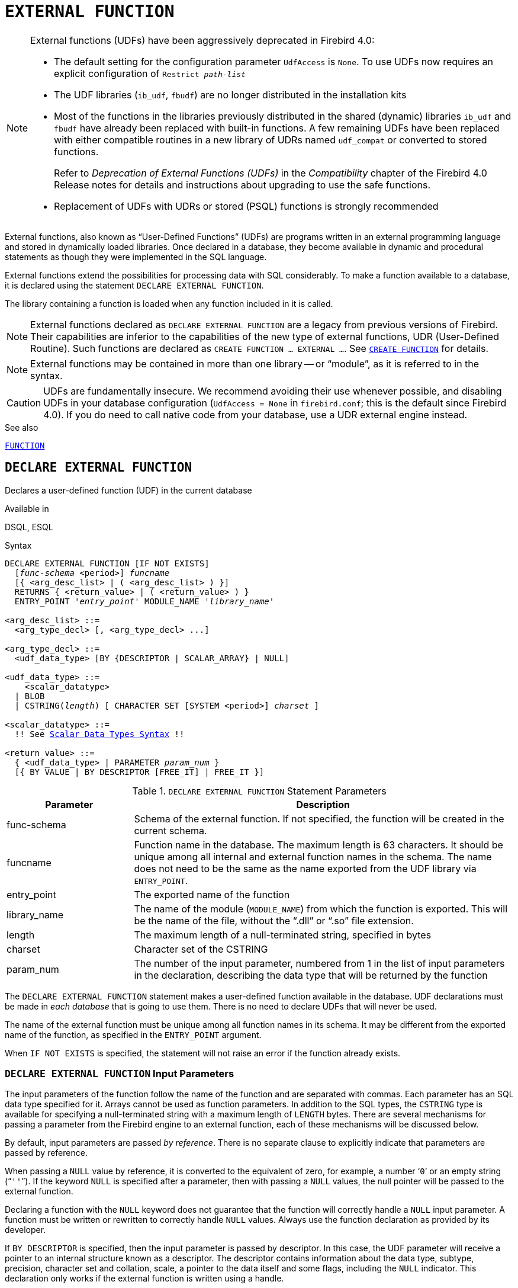 [#langref-ddl-extfunc]
= `EXTERNAL FUNCTION`

[NOTE]
====
External functions (UDFs) have been aggressively deprecated in Firebird 4.0:

* The default setting for the configuration parameter `UdfAccess` is `None`.
To use UDFs now requires an explicit configuration of `Restrict __path-list__`
* The UDF libraries (`ib_udf`, `fbudf`) are no longer distributed in the installation kits
* Most of the functions in the libraries previously distributed in the shared (dynamic) libraries `ib_udf` and `fbudf` have already been replaced with built-in functions.
A few remaining UDFs have been replaced with either compatible routines in a new library of UDRs named `udf_compat` or converted to stored functions.
+
Refer to _Deprecation of External Functions (UDFs)_ in the _Compatibility_ chapter of the Firebird 4.0 Release notes for details and instructions about upgrading to use the safe functions.
* Replacement of UDFs with UDRs or stored (PSQL) functions is strongly recommended
====

External functions, also known as "`User-Defined Functions`" (UDFs) are programs written in an external programming language and stored in dynamically loaded libraries.
Once declared in a database, they become available in dynamic and procedural statements as though they were implemented in the SQL language.

External functions extend the possibilities for processing data with SQL considerably.
To make a function available to a database, it is declared using the statement `DECLARE EXTERNAL FUNCTION`.

The library containing a function is loaded when any function included in it is called.

[NOTE]
====
External functions declared as `DECLARE EXTERNAL FUNCTION` are a legacy from previous versions of Firebird.
Their capabilities are inferior to the capabilities of the new type of external functions, UDR (User-Defined Routine).
Such functions are declared as `CREATE FUNCTION ... EXTERNAL ...`.
See <<langref-ddl-func-create,`CREATE FUNCTION`>> for details.
====

[NOTE]
====
External functions may be contained in more than one library -- or "`module`", as it is referred to in the syntax.
====

[CAUTION]
====
UDFs are fundamentally insecure.
We recommend avoiding their use whenever possible, and disabling UDFs in your database configuration (`UdfAccess = None` in `firebird.conf`; this is the default since Firebird 4.0).
If you do need to call native code from your database, use a UDR external engine instead.
====

.See also
<<langref-ddl-function,`FUNCTION`>>

[#langref-ddl-extfunc-declare]
== `DECLARE EXTERNAL FUNCTION`

Declares a user-defined function (UDF) in the current database

.Available in
DSQL, ESQL

.Syntax
[listing,subs="+quotes,macros"]
----
DECLARE EXTERNAL FUNCTION [IF NOT EXISTS]
  [_func-schema_ <period>] _funcname_
  [{ <arg_desc_list> | ( <arg_desc_list> ) }]
  RETURNS { <return_value> | ( <return_value> ) }
  ENTRY_POINT '_entry_point_' MODULE_NAME '_library_name_'

<arg_desc_list> ::=
  <arg_type_decl> [, <arg_type_decl> ...]

<arg_type_decl> ::=
  <udf_data_type> [BY {DESCRIPTOR | SCALAR_ARRAY} | NULL]

<udf_data_type> ::=
    <scalar_datatype>
  | BLOB
  | CSTRING(_length_) [ CHARACTER SET [SYSTEM <period>] _charset_ ]

<scalar_datatype> ::=
  !! See <<langref-datatypes-syntax-scalar,Scalar Data Types Syntax>> !!

<return_value> ::=
  { <udf_data_type> | PARAMETER _param_num_ }
  [{ BY VALUE | BY DESCRIPTOR [FREE_IT] | FREE_IT }]
----

[#langref-ddl-tbl-declarefunc]
.`DECLARE EXTERNAL FUNCTION` Statement Parameters
[cols="<1,<3", options="header",stripes="none"]
|===
^| Parameter
^| Description

|func-schema
|Schema of the external function.
If not specified, the function will be created in the current schema.

|funcname
|Function name in the database.
The maximum length is 63 characters.
It should be unique among all internal and external function names in the schema.
The name does not need to be the same as the name exported from the UDF library via `ENTRY_POINT`.

|entry_point
|The exported name of the function

|library_name
|The name of the module (`MODULE_NAME`) from which the function is exported.
This will be the name of the file, without the "`.dll`" or "`.so`" file extension.

|length
|The maximum length of a null-terminated string, specified in bytes

|charset
|Character set of the CSTRING

|param_num
|The number of the input parameter, numbered from 1 in the list of input parameters in the declaration, describing the data type that will be returned by the function
|===

The `DECLARE EXTERNAL FUNCTION` statement makes a user-defined function available in the database.
UDF declarations must be made in _each database_ that is going to use them.
There is no need to declare UDFs that will never be used.

The name of the external function must be unique among all function names in its schema.
It may be different from the exported name of the function, as specified in the `ENTRY_POINT` argument.

When `IF NOT EXISTS` is specified, the statement will not raise an error if the function already exists.
// TODO Behaviour when a stored function by that name exists?

[#langref-ddl-extfunc-inp]
=== `DECLARE EXTERNAL FUNCTION` Input Parameters

The input parameters of the function follow the name of the function and are separated with commas.
Each parameter has an SQL data type specified for it.
Arrays cannot be used as function parameters.
In addition to the SQL types, the `CSTRING` type is available for specifying a null-terminated string with a maximum length of `LENGTH` bytes.
There are several mechanisms for passing a parameter from the Firebird engine to an external function, each of these mechanisms will be discussed below.

By default, input parameters are passed _by reference_.
There is no separate clause to explicitly indicate that parameters are passed by reference.

When passing a `NULL` value by reference, it is converted to the equivalent of zero, for example, a number '```0```' or an empty string ("```''```").
If the keyword `NULL` is specified after a parameter, then with passing a `NULL` values, the null pointer will be passed to the external function.

Declaring a function with the `NULL` keyword does not guarantee that the function will correctly handle a `NULL` input parameter.
A function must be written or rewritten to correctly handle `NULL` values.
Always use the function declaration as provided by its developer.

If `BY DESCRIPTOR` is specified, then the input parameter is passed by descriptor.
In this case, the UDF parameter will receive a pointer to an internal structure known as a descriptor.
The descriptor contains information about the data type, subtype, precision, character set and collation, scale, a pointer to the data itself and some flags, including the `NULL` indicator.
// TODO Meaning of 'handle' unclear
This declaration only works if the external function is written using a handle.

[WARNING]
====
When passing a function parameter by descriptor, the passed value is not cast to the declared data type.
====

The `BY SCALAR_ARRAY` clause is used when passing arrays as input parameters.
Unlike other types, you cannot return an array from a UDF.

[#langref-ddl-extfunc-keywords]
==== Clauses and Keywords

`RETURNS` clause::
(Required) specifies the output parameter returned by the function.
A function is scalar, it returns one value (output parameter).
The output parameter can be of any SQL type (except an array or an array element) or a null-terminated string (`CSTRING`).
The output parameter can be passed by reference (the default), by descriptor or by value.
If the `BY DESCRIPTOR` clause is specified, the output parameter is passed by descriptor.
If the `BY VALUE` clause is specified, the output parameter is passed by value.

`PARAMETER` keyword::
specifies that the function returns the value from the parameter under number _param_num_.
It is necessary if you need to return a value of data type `BLOB`.

`FREE_IT` keyword::
means that the memory allocated for storing the return value will be freed after the function is executed.
It is used only if the memory was allocated dynamically in the UDF.
In such a UDF, the memory must be allocated with the help of the `ib_util_malloc` function from the [path]`ib_util` module, a requirement for compatibility with the functions used in Firebird code and in the code of the shipped UDF modules, for allocating and freeing memory.

`ENTRY_POINT` clause::
specifies the name of the entry point (the name of the imported function), as exported from the module.

`MODULE_NAME` clause::
defines the name of the module where the exported function is located.
The link to the module should not be the full path and extension of the file, if that can be avoided.
If the module is located in the default location (in the `../UDF` subdirectory of the Firebird server root) or in a location explicitly configured in [path]`firebird.conf`, it makes it easier to move the database between different platforms.
The `UDFAccess` parameter in the firebird.conf file allows access restrictions to external functions modules to be configured.

Any user connected to the database can declare an external function (UDF).

[#langref-ddl-extfunc-create-who]
=== Who Can Create an External Function

The `DECLARE EXTERNAL FUNCTION` statement can be executed by:

* <<langref-security-administrators,Administrators>>
* Users with the `CREATE FUNCTION` privilege

The user who created the function becomes its owner.

=== Examples using `DECLARE EXTERNAL FUNCTION`

. Declaring the `addDay` external function located in the `fbudf` module.
The input and output parameters are passed by reference.
+
[source]
----
DECLARE EXTERNAL FUNCTION addDay
  TIMESTAMP, INT
  RETURNS TIMESTAMP
  ENTRY_POINT 'addDay' MODULE_NAME 'fbudf';
----
. Declaring the `invl` external function located in the `fbudf` module.
The input and output parameters are passed by descriptor.
+
[source]
----
DECLARE EXTERNAL FUNCTION invl
  INT BY DESCRIPTOR, INT BY DESCRIPTOR
  RETURNS INT BY DESCRIPTOR
  ENTRY_POINT 'idNvl' MODULE_NAME 'fbudf';
----
. Declaring the `isLeapYear` external function located in the `fbudf` module.
The input parameter is passed by reference, while the output parameter is passed by value.
+
[source]
----
DECLARE EXTERNAL FUNCTION isLeapYear
  TIMESTAMP
  RETURNS INT BY VALUE
  ENTRY_POINT 'isLeapYear' MODULE_NAME 'fbudf';
----
. Declaring the `i64Truncate` external function located in the `fbudf` module.
The input and output parameters are passed by descriptor.
The second parameter of the function is used as the return value.
+
[source]
----
DECLARE EXTERNAL FUNCTION i64Truncate
  NUMERIC(18) BY DESCRIPTOR, NUMERIC(18) BY DESCRIPTOR
  RETURNS PARAMETER 2
  ENTRY_POINT 'fbtruncate' MODULE_NAME 'fbudf';
----

.See also
<<langref-ddl-extfunc-alter>>, <<langref-ddl-extfunc-drop>>, <<langref-ddl-func-create,`CREATE FUNCTION`>>

[#langref-ddl-extfunc-alter]
== `ALTER EXTERNAL FUNCTION`

Alters the entry point and/or the module name of a user-defined function (UDF)

.Available in
DSQL

.Syntax
[listing,subs=+quotes]
----
ALTER EXTERNAL FUNCTION [_func-schema_ <period>] _funcname_
  [ENTRY_POINT '_new_entry_point_']
  [MODULE_NAME '_new_library_name_']
----

[#langref-ddl-tbl-alterfunc]
.`ALTER EXTERNAL FUNCTION` Statement Parameters
[cols="<1,<3", options="header",stripes="none"]
|===
^| Parameter
^| Description

|func-schema
|Schema of the external function.
If not specified, the function will be located on the search path.

|funcname
|Function name in the database

|new_entry_point
|The new exported name of the function

|new_library_name
|The new name of the module (`MODULE_NAME` from which the function is exported).
This will be the name of the file, without the "`.dll`" or "`.so`" file extension.
|===

The `ALTER EXTERNAL FUNCTION` statement changes the entry point and/or the module name for a user-defined function (UDF).
Existing dependencies remain intact after the statement containing the change(s) is executed.

The `ENTRY_POINT` clause::
is for specifying the new entry point (the name of the function as exported from the module).

The `MODULE_NAME` clause::
is for specifying the new name of the module where the exported function is located.

Any user connected to the database can change the entry point and the module name.

[#langref-ddl-extfunc-alter-who]
=== Who Can Alter an External Function

The `ALTER EXTERNAL FUNCTION` statement can be executed by:

* <<langref-security-administrators,Administrators>>
* Owner of the external function
* Users with the `ALTER ANY FUNCTION` privilege

[#langref-ddl-extfunc-alter-example]
=== Examples using `ALTER EXTERNAL FUNCTION`

.Changing the entry point for an external function
[source]
----
ALTER EXTERNAL FUNCTION invl ENTRY_POINT 'intNvl';
----

.Changing the module name for an external function
[source]
----
ALTER EXTERNAL FUNCTION invl MODULE_NAME 'fbudf2';
----

.See also
<<langref-ddl-extfunc-declare>>, <<langref-ddl-extfunc-drop>>

[#langref-ddl-extfunc-drop]
== `DROP EXTERNAL FUNCTION`

Drops a user-defined function (UDF) from the current database

.Available in
DSQL, ESQL

.Syntax
[listing,subs=+quotes]
----
DROP EXTERNAL FUNCTION [IF EXISTS]
  [_func-schema_ <period>] _funcname_
----

[#langref-ddl-tbl-dropextfunc]
.`DROP EXTERNAL FUNCTION` Statement Parameter
[cols="<1,<3", options="header",stripes="none"]
|===
^| Parameter
^| Description

|func-schema
|Schema of the external function.
If not specified, the function will be located on the search path.

|funcname
|Function name in the database
|===

The `DROP EXTERNAL FUNCTION` statement deletes the declaration of a user-defined function from the database.
If there are any dependencies on the external function, the statement will fail and raise an error.

Any user connected to the database can delete the declaration of an internal function.

When `IF EXISTS` is specified, the statement will not raise an error if the function does not exist.
// TODO Behaviour if a stored function with that name exists?

[#langref-ddl-extfunc-drop-who]
=== Who Can Drop an External Function

The `DROP EXTERNAL FUNCTION` statement can be executed by:

* <<langref-security-administrators,Administrators>>
* Owner of the external function
* Users with the `DROP ANY FUNCTION` privilege

[#langref-ddl-extfunc-drop-example]
=== Example using `DROP EXTERNAL FUNCTION`

.Deleting the declaration of the `addDay` function.
[source]
----
DROP EXTERNAL FUNCTION addDay;
----

.See also
<<langref-ddl-extfunc-declare>>
